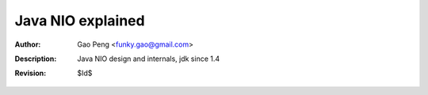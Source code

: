 ==================
Java NIO explained
==================

:Author: Gao Peng <funky.gao@gmail.com>
:Description: Java NIO design and internals, jdk since 1.4
:Revision: $Id$

.. contents:: Table Of Contents
.. section-numbering::


